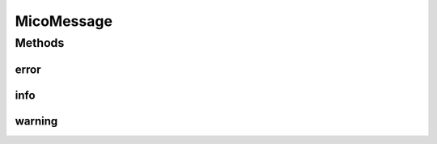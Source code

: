 .. java:import:: org.neo4j.ogm.annotation NodeEntity

.. java:import:: com.fasterxml.jackson.annotation JsonProperty

.. java:import:: lombok AllArgsConstructor

.. java:import:: lombok Data

.. java:import:: lombok NoArgsConstructor

.. java:import:: lombok.experimental Accessors

MicoMessage
===========

.. java:package:: io.github.ust.mico.core.model
   :noindex:

.. java:type:: @Data @NoArgsConstructor @AllArgsConstructor @Accessors @NodeEntity public class MicoMessage

   A simple message associated with a \ :java:ref:`Type`\ .

Methods
-------
error
^^^^^

.. java:method:: public static final MicoMessage error(String content)
   :outertype: MicoMessage

   Creates a new \ ``MicoMessage``\  instance with the type \ :java:ref:`Type.ERROR`\  and the given message content.

   :param content: the message content as \ ``String``\ .
   :return: a \ :java:ref:`MicoMessage`\ .

info
^^^^

.. java:method:: public static final MicoMessage info(String content)
   :outertype: MicoMessage

   Creates a new \ ``MicoMessage``\  instance with the type \ :java:ref:`Type.INFO`\  and the given message content.

   :param content: the message content as \ ``String``\ .
   :return: a \ :java:ref:`MicoMessage`\ .

warning
^^^^^^^

.. java:method:: public static final MicoMessage warning(String content)
   :outertype: MicoMessage

   Creates a new \ ``MicoMessage``\  instance with the type \ :java:ref:`Type.WARNING`\  and the given message content.

   :param content: the message content as \ ``String``\ .
   :return: a \ :java:ref:`MicoMessage`\ .

